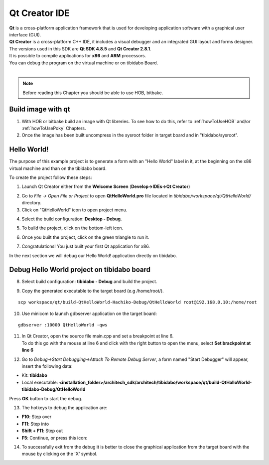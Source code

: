 Qt Creator IDE
==============

.. image:: _static/qt-0.png
	   :align: left

| **Qt** is a cross-platform application framework that is used for developing application software with a graphical user interface (GUI). 
| **Qt Creator** is a cross-platform C++ IDE, it includes a visual debugger and an integrated GUI layout and forms designer. 
| The versions used in this SDK are **Qt SDK 4.8.5** and **Qt Creator 2.8.1**.
| It is possible to compile applications for **x86** and **ARM** processors. 
| You can debug the program on the virtual machine or on tibidabo Board.
|

.. note::

 Before reading this Chapter you should be able to use HOB, bitbake.

Build image with qt
-------------------

1. With HOB or bitbake build an image with Qt libreries. To see how to do this, refer to :ref:`howToUseHOB` and/or :ref:`howToUsePoky` Chapters.

2. Once the image has been built uncompress in the sysroot folder in target board and in "tibidabo/sysroot".


Hello World!
------------

The purpose of this example project is to generate a form with an "Hello World" label in it, at the beginning on the x86 virtual machine and than on the tibidabo board.

To create the project follow these steps:

1. Launch Qt Creator either from the **Welcome Screen** (**Develop->IDEs->Qt Creator**)

.. image:: _static/qtCreatorStart.png

2. Go to *File -> Open File or Project* to open **QtHelloWorld.pro** file located in *tibidabo/workspace/qt/QtHelloWorld/* directory.

3. Click on "QtHelloWorld" icon to open project menu.

.. image:: _static/qt-1.png

4. Select the build configuration: **Desktop - Debug**.

.. image:: _static/qt-2.png

5. To build the project, click on the bottom-left icon.

.. image:: _static/qt-3.png

6. Once you built the project, click on the green triangle to run it.

.. image:: _static/qt-4.png

7. Congratulations! You just built your first Qt application for x86.

.. image:: _static/qt-5.png

In the next section we will debug our Hello World! application directly on tibidabo.

Debug Hello World project on tibidabo board
------------------------------------------

8. Select build configuration: **tibidabo - Debug** and build the project.

.. image:: _static/qt-10.png

9. Copy the generated executable to the target board (e.g /home/root/).

::

  scp workspace/qt/build-QtHelloWorld-Hachiko-Debug/QtHelloWorld root@192.168.0.10:/home/root

10. Use minicom to launch gdbserver application on the target board:

::

  gdbserver :10000 QtHelloWorld -qws

11. | In Qt Creator, open the source file main.cpp and set a breakpoint at line 6. 
    | To do this go with the mouse at line 6 and click with the right button to open the menu, select **Set brackpoint at line 6**

.. image:: _static/qt-6.png

12. Go to *Debug→Start Debugging→Attach To Remote Debug Server*, a form named "Start Debugger" will appear, insert the following data:

.. image:: _static/qt-7.png

- Kit: **tibidabo**

- Local executable: **<installation_folder>/architech_sdk/architech/tibidabo/workspace/qt/build-QtHalloWorld-tibidabo-Debug/QtHelloWorld**

Press **OK** button to start the debug.

.. image:: _static/qt-8.png

13. The hotkeys to debug the application are:

- **F10**: Step over

- **F11**: Step into

- **Shift + F11**: Step out

- **F5**: Continue, or press this icon:

.. image:: _static/qt-9.png

14. To successfully exit from the debug it is better to close the graphical application from the target board with the mouse by clicking on the 'X' symbol. 

